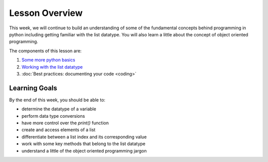 Lesson Overview
===============

This week, we will continue to build an understanding of
some of the fundamental concepts behind programming in
python including getting familiar with the list datatype. You will
also learn a little about the concept of object oriented programming.

The components of this lesson are:

1. `Some more python basics <basics.ipynb>`_
2. `Working with the list datatype <lists.ipynb>`_
3. :doc:`Best practices: documenting your code <coding>`

Learning Goals
--------------

By the end of this week, you should be able to:

* determine the datatype of a variable
* perform data type conversions
* have more control over the `print()` function
* create and access elements of a list
* differentiate between a list index and its corresponding value
* work with some key methods that belong to the list datatype
* understand a little of the object oriented programming jargon
